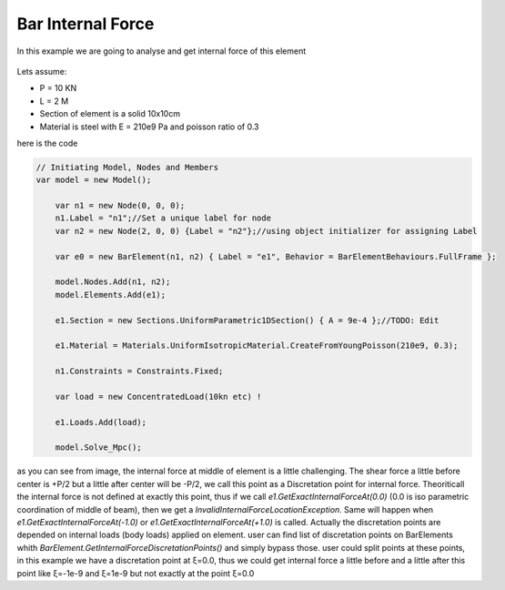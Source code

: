 .. _BarElement-InternalForce-example:
Bar Internal Force
##################

In this example we are going to analyse and get internal force of this element

.. figure:: Shear_Moment_Diagram.png
   :align: center

Lets assume:

- P = 10 KN
- L = 2 M
- Section of element is a solid 10x10cm
- Material is steel with E = 210e9 Pa and poisson ratio of 0.3

here is the code


.. code-block:: cs

    // Initiating Model, Nodes and Members
    var model = new Model();
	
	var n1 = new Node(0, 0, 0);
	n1.Label = "n1";//Set a unique label for node
	var n2 = new Node(2, 0, 0) {Label = "n2"};//using object initializer for assigning Label
	
	var e0 = new BarElement(n1, n2) { Label = "e1", Behavior = BarElementBehaviours.FullFrame };
	
	model.Nodes.Add(n1, n2);
	model.Elements.Add(e1);
	
	e1.Section = new Sections.UniformParametric1DSection() { A = 9e-4 };//TODO: Edit

	e1.Material = Materials.UniformIsotropicMaterial.CreateFromYoungPoisson(210e9, 0.3);
	
	n1.Constraints = Constraints.Fixed;
	
	var load = new ConcentratedLoad(10kn etc) !
	
	e1.Loads.Add(load);
	
	model.Solve_Mpc();
	

as you can see from image, the internal force at middle of element is a little challenging. The shear force a little before center is +P/2 but a little after center will be -P/2, we call this point as a Discretation point for internal force. Theoriticall the internal force is not defined at exactly this point, thus if we call `e1.GetExactInternalForceAt(0.0)` (0.0 is iso parametric coordination of middle of beam), then we get a `InvalidInternalForceLocationException`. Same will happen when `e1.GetExactInternalForceAt(-1.0)` or `e1.GetExactInternalForceAt(+1.0)` is called. Actually the discretation points are depended on internal loads (body loads) applied on element.  user can find list of discretation points on BarElements whith `BarElement.GetInternalForceDiscretationPoints()` and simply bypass those. user could split points at these points, in this example we have a discretation point at ξ=0.0, thus we could get internal force a little before and a little after this point like ξ=-1e-9 and ξ=1e-9 but not exactly at the point ξ=0.0